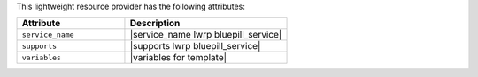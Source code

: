 .. The contents of this file are included in multiple topics.
.. This file should not be changed in a way that hinders its ability to appear in multiple documentation sets.

This lightweight resource provider has the following attributes:

.. list-table::
   :widths: 200 300
   :header-rows: 1

   * - Attribute
     - Description
   * - ``service_name``
     - |service_name lwrp bluepill_service|
   * - ``supports``
     - |supports lwrp bluepill_service|
   * - ``variables``
     - |variables for template|
